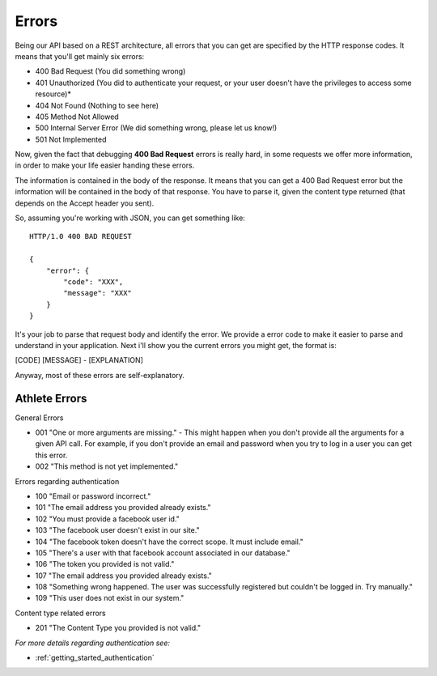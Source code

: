 Errors
===================

Being our API based on a REST architecture, all errors that you can get are specified by the HTTP response codes. It means that you'll get mainly six errors:

- 400 Bad Request (You did something wrong)
- 401 Unauthorized (You did to authenticate your request, or your user doesn't have the privileges to access some resource)*
- 404 Not Found (Nothing to see here)
- 405 Method Not Allowed
- 500 Internal Server Error (We did something wrong, please let us know!)
- 501 Not Implemented

Now, given the fact that debugging **400 Bad Request** errors is really hard, in some requests we offer more information, in order to make your life easier handing these errors.

The information is contained in the body of the response. It means that you can get a 400 Bad Request error but the information will be contained in the body of that response. You have to parse it, given the content type returned (that depends on the Accept header you sent).

So, assuming you're working with JSON, you can get something like:

::

    HTTP/1.0 400 BAD REQUEST

    {
        "error": {
            "code": "XXX",
            "message": "XXX"
        }
    }

It's your job to parse that request body and identify the error. We provide a error code to make it easier to parse and understand in your application. Next i'll show you the current errors you might get, the format is:

[CODE] [MESSAGE] - [EXPLANATION]

Anyway, most of these errors are self-explanatory.

Athlete Errors
---------------

General Errors

- 001 "One or more arguments are missing." - This might happen when you don't provide all the arguments for a given API call. For example, if you don't provide an email and password when you try to log in a user you can get this error.
- 002 "This method is not yet implemented."

Errors regarding authentication

- 100 "Email or password incorrect."
- 101 "The email address you provided already exists."
- 102 "You must provide a facebook user id."
- 103 "The facebook user doesn't exist in our site."
- 104 "The facebook token doesn't have the correct scope. It must include email."
- 105 "There's a user with that facebook account associated in our database."
- 106 "The token you provided is not valid."
- 107 "The email address you provided already exists."
- 108 "Something wrong happened. The user was successfully registered but couldn't be logged in. Try manually."
- 109 "This user does not exist in our system."

Content type related errors

- 201 "The Content Type you provided is not valid."

*For more details regarding authentication see:*

- :ref:`getting_started_authentication`
